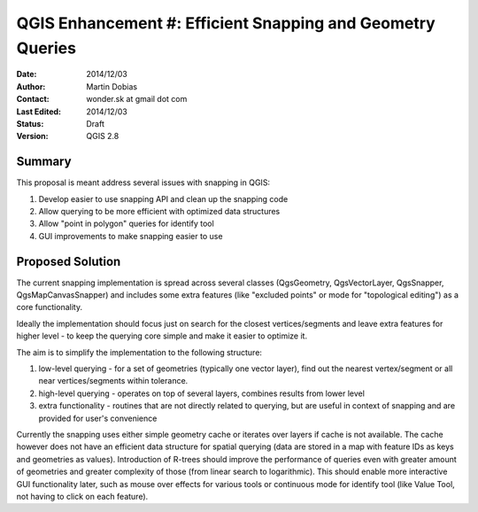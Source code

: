 .. _qep#[.#]:

========================================================================
QGIS Enhancement #: Efficient Snapping and Geometry Queries
========================================================================

:Date: 2014/12/03
:Author: Martin Dobias
:Contact: wonder.sk at gmail dot com
:Last Edited: 2014/12/03
:Status:  Draft
:Version: QGIS 2.8

Summary
----------

This proposal is meant address several issues with snapping in QGIS:

#. Develop easier to use snapping API and clean up the snapping code
#. Allow querying to be more efficient with optimized data structures
#. Allow "point in polygon" queries for identify tool
#. GUI improvements to make snapping easier to use


Proposed Solution
--------------------

The current snapping implementation is spread across several classes (QgsGeometry, QgsVectorLayer, QgsSnapper,
QgsMapCanvasSnapper) and includes some extra features (like "excluded points" or mode for "topological editing")
as a core functionality.

Ideally the implementation should focus just on search for the closest vertices/segments
and leave extra features for higher level - to keep the querying core simple and make it easier to optimize it.

The aim is to simplify the implementation to the following structure:

1. low-level querying - for a set of geometries (typically one vector layer), find out the nearest
   vertex/segment or all near vertices/segments within tolerance.
2. high-level querying - operates on top of several layers, combines results from lower level
3. extra functionality - routines that are not directly related to querying, but are useful in context of snapping
   and are provided for user's convenience

Currently the snapping uses either simple geometry cache or iterates over layers if cache is not available.
The cache however does not have an efficient data structure for spatial querying (data are stored
in a map with feature IDs as keys and geometries as values). Introduction of R-trees should improve
the performance of queries even with greater amount of geometries and greater complexity of those (from
linear search to logarithmic). This should enable more interactive GUI functionality later,
such as mouse over effects for various tools or continuous mode for identify tool
(like Value Tool, not having to click on each feature).

